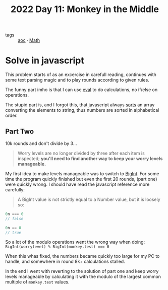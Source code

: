 :PROPERTIES:
:ID:       fabbe98e-619b-4b90-a3c7-c4ed112fd4d8
:END:
#+title: 2022 Day 11: Monkey in the Middle
#+options: toc:nil num:nil

- tags :: [[id:3b4d4e31-7340-4c89-a44d-df55e5d0a3d3][aoc]] · [[id:c24f193e-a83b-4253-aba8-d5bef70a96c9][Math]]

* Solve in javascript

This problem starts of as an excercise in carefull reading, continues with some text parsing magic and to play rounds according to given rules.

The funny part imho is that I can use [[https://developer.mozilla.org/en-US/docs/Web/JavaScript/Reference/Global_Objects/eval][eval]] to do calculations, no if/else on operations.

The stupid part is, and I forgot this, that javascript always [[https://developer.mozilla.org/en-US/docs/Web/JavaScript/Reference/Global_Objects/Array/sort][sorts]] an array converting the elements to string, thus numbers are sorted in alphabetical order.

** Part Two

10k rounds and don't divide by 3...

#+begin_quote
Worry levels are no longer divided by three after each item is inspected; *you'll need to find another way to keep your worry levels manageable.*
#+end_quote

My first idea to make levels manageable was to switch to [[https://developer.mozilla.org/en-US/docs/Web/JavaScript/Reference/Global_Objects/BigInt][BigInt]]. For some time the program quickly finished but even the first 20 rounds, (part one) were quickly wrong. I should have read the javascript reference more carefully:


#+begin_quote
A BigInt value is not strictly equal to a Number value, but it is loosely so:
#+end_quote

#+begin_src js
0n === 0
// false

0n == 0
// true
#+end_src


So a lot of the modulo operations went the wrong way when doing: ~BigInt(worrylevel) % BigInt(monkey.test) === 0~

When this whas fixed, the numbers became quickly too large for my PC to handle, and somewhere in round 8k+ calculations stalled.

In the end I went with reverting to the solution of part one and keep worry levels manageable by calculating it with the modulo of the largest common multiple of ~monkey.test~ values.

